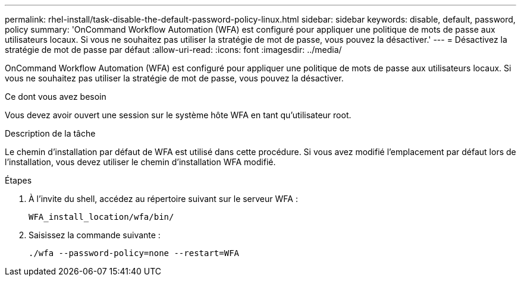 ---
permalink: rhel-install/task-disable-the-default-password-policy-linux.html 
sidebar: sidebar 
keywords: disable, default, password, policy 
summary: 'OnCommand Workflow Automation (WFA) est configuré pour appliquer une politique de mots de passe aux utilisateurs locaux. Si vous ne souhaitez pas utiliser la stratégie de mot de passe, vous pouvez la désactiver.' 
---
= Désactivez la stratégie de mot de passe par défaut
:allow-uri-read: 
:icons: font
:imagesdir: ../media/


[role="lead"]
OnCommand Workflow Automation (WFA) est configuré pour appliquer une politique de mots de passe aux utilisateurs locaux. Si vous ne souhaitez pas utiliser la stratégie de mot de passe, vous pouvez la désactiver.

.Ce dont vous avez besoin
Vous devez avoir ouvert une session sur le système hôte WFA en tant qu'utilisateur root.

.Description de la tâche
Le chemin d'installation par défaut de WFA est utilisé dans cette procédure. Si vous avez modifié l'emplacement par défaut lors de l'installation, vous devez utiliser le chemin d'installation WFA modifié.

.Étapes
. À l'invite du shell, accédez au répertoire suivant sur le serveur WFA :
+
`WFA_install_location/wfa/bin/`

. Saisissez la commande suivante :
+
`./wfa --password-policy=none --restart=WFA`


